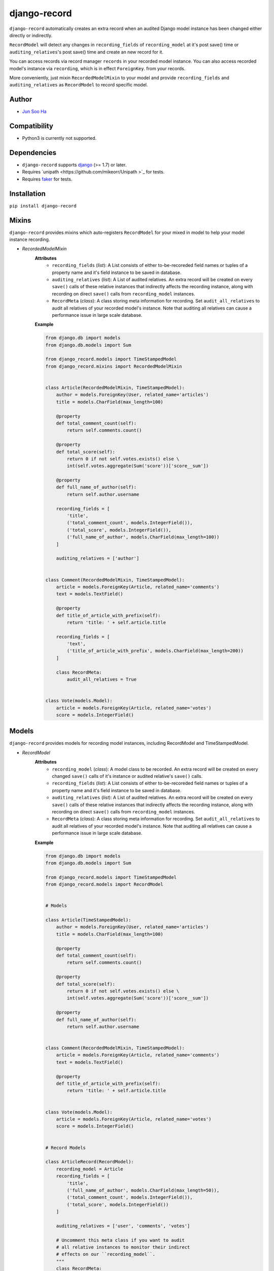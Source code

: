*************
django-record
*************
.. image:: https://secure.travis-ci.org/kuc2477/django-record.png?branch=master
   :target: http://travis-ci.org/kuc2477/django-record
.. image:: https://coveralls.io/repos/kuc2477/django-record/badge.svg?branch=master
   :target: https://coveralls.io/r/kuc2477/django-record?branch=master
.. image:: https://pypip.in/download/django-record/badge.svg
   :target: https://pypi.python.org/pypi/django-record/
   :alt: Latest Version
.. image:: https://pypip.in/py_versions/django-record/badge.svg
   :target: https://pypi.python.org/pypi/django-record/
.. image:: https://pypip.in/license/django-record/badge.svg
   :target: https://pypi.python.org/pypi/django-record/
.. image:: https://badge.fury.io/py/django-record.svg
   :target: http://badge.fury.io/py/django-record


    
``django-record`` automatically creates an extra record when an audited 
Django model instance has been changed either directly or indirectly.

``RecordModel`` will detect any changes in ``recording_fields`` of
``recording_model`` at it's post save() time or ``auditing_relatives``'s
post save() time and create an new record for it. 

You can access records via record manager ``records`` in your recorded model
instance. You can also access recorded model's instance via ``recording``, 
which is in effect ``ForeignKey``. from your records.

More conveniently, just mixin ``RecordedModelMixin`` to your model and provide 
``recording_fields`` and ``auditing_relatives`` as ``RecordModel`` to record 
specific model.


Author
======
* `Jun Soo Ha <kuc2477@gmail.com>`_


Compatibility
=============
* Python3 is currently not supported.
  

Dependencies
============
* ``django-record`` supports `django <https://github.com/django/django>`_ (>= 1.7) or later.
* Requires `unipath <https://github.com/mikeorr/Unipath >`_ for tests.
* Requires `faker <https://github.com/joke2k/faker>`_ for tests.


Installation
============
``pip install django-record``


Mixins
======
``django-record`` provides mixins which auto-registers ``RecordModel`` for your mixed in
model to help your model instance recording.

* *RecordedModelMixin*
    **Attributes**
        - ``recording_fields`` (*list*): A List consists of either to-be-recoreded field
          names or tuples of a property name and it's field instance to
          be saved in database.
    
        - ``auditing_relatives`` (*list*): A List of audited relatives. An extra record
          will be created on every ``save()`` calls of these relative instances that indirectly
          affects the recording instance, along with recording on direct ``save()`` calls from
          ``recording_model`` instances.
    
        - ``RecordMeta`` (*class*): A class storing meta information for recording. Set
          ``audit_all_relatives`` to audit all relatives of your recorded model's instance.
          Note that auditing all relatives can cause a performance issue in large scale
          database.
    
    **Example**
    
    .. code-block:: python
    
        from django.db import models
        from django.db.models import Sum
        
        from django_record.models import TimeStampedModel
        from django_record.mixins import RecordedModelMixin
        
        
        class Article(RecordedModelMixin, TimeStampedModel):
            author = models.ForeignKey(User, related_name='articles')
            title = models.CharField(max_length=100)
            
            @property
            def total_comment_count(self):
                return self.comments.count()
            
            @property
            def total_score(self):
                return 0 if not self.votes.exists() else \
                int(self.votes.aggregate(Sum('score'))['score__sum'])
                
            @property
            def full_name_of_author(self):
                return self.author.username
    
            recording_fields = [
                'title',
                ('total_comment_count', models.IntegerField()),
                ('total_score', models.IntegerField()),
                ('full_name_of_author', models.CharField(max_length=100))
            ]
    
            auditing_relatives = ['author']
    
        
        class Comment(RecordedModelMixin, TimeStampedModel):
            article = models.ForeignKey(Article, related_name='comments')
            text = models.TextField()
    
            @property
            def title_of_article_with_prefix(self):
                return 'title: ' + self.article.title
    
            recording_fields = [
                'text', 
                ('title_of_article_with_prefix', models.CharField(max_length=200))
            ]
    
            class RecordMeta:
                audit_all_relatives = True
    
        
        class Vote(models.Model):
            article = models.ForeignKey(Article, related_name='votes')
            score = models.IntegerField()


Models
======
``django-record`` provides models for recording model instances, including RecordModel and
TimeStampedModel.

* *RecordModel*
    **Attributes**
        - ``recording_model`` (*class*): A model class to be recorded. An extra record
          will be created on every changed ``save()`` calls of it's instance or
          audited relative's ``save()`` calls.
    
        - ``recording_fields`` (*list*): A List consists of either to-be-recoreded field
          names or tuples of a property name and it's field instance to
          be saved in database.
    
        - ``auditing_relatives`` (*list*): A List of audited relatives. An extra record
          will be created on every ``save()`` calls of these relative instances that indirectly
          affects the recording instance, along with recording on direct ``save()`` calls from
          ``recording_model`` instances.
    
        - ``RecordMeta`` (*class*): A class storing meta information for recording. Set
          ``audit_all_relatives`` to audit all relatives of your recorded model's instance.
          Note that auditing all relatives can cause a performance issue in large scale
          database.
    
    **Example**
    
    .. code-block:: python
    
        from django.db import models
        from django.db.models import Sum
        
        from django_record.models import TimeStampedModel
        from django_record.models import RecordModel
    
    
        # Models
        
        class Article(TimeStampedModel):
            author = models.ForeignKey(User, related_name='articles')
            title = models.CharField(max_length=100)
            
            @property
            def total_comment_count(self):
                return self.comments.count()
            
            @property
            def total_score(self):
                return 0 if not self.votes.exists() else \
                int(self.votes.aggregate(Sum('score'))['score__sum'])
                
            @property
            def full_name_of_author(self):
                return self.author.username
        
        
        class Comment(RecordedModelMixin, TimeStampedModel):
            article = models.ForeignKey(Article, related_name='comments')
            text = models.TextField()
    
            @property
            def title_of_article_with_prefix(self):
                return 'title: ' + self.article.title
    
        
        class Vote(models.Model):
            article = models.ForeignKey(Article, related_name='votes')
            score = models.IntegerField()
        
    
        # Record Models
    
        class ArticleRecord(RecordModel):
            recording_model = Article
            recording_fields = [
                'title',
                ('full_name_of_author', models.CharField(max_length=50)),
                ('total_comment_count', models.IntegerField()),
                ('total_score', models.IntegerField())
            ]
        
            auditing_relatives = ['user', 'comments', 'votes']
    
            # Uncomment this meta class if you want to audit
            # all relative instances to monitor their indirect
            # effects on our ``recording_model``.
            """
            class RecordMeta:
                audit_all_relatives = True
            """
            # Note that setting this attribute as True can cause
            # performance issue in large scale database.
    
    
        class CommentRecord(RecordModel):
            recording_model = Comment
            recording_fields = [
                'text', 
                ('title_of_article_with_prefix', models.CharField(max_length=200))
            ]
    
            class RecordMeta:
                audit_all_relatives = True
    


Usage
=====
.. code-block:: python
    
    >>> a =  Article.objects.first()
    >>> v = a.votes.first()
    >>>
    >>> v.score = 999
    >>> v.save()                                # recorder creates a new article record, updating 'total_score'.
    >>>
    >>> r =  a.records.latest()
    >>> a.total_score == r.total_score
    >>> True
    
    ...
    
    >>> count_before = a.total_comment_count
    >>>
    >>> Comment.objects.create(article=a, text='text of comment')   # recorder creates first record for created comment and
    >>>                                                             # a new record for existing article, updating 'total_comment_count'.
    >>> r = a.records.latest()
    >>> r.total_comment_count == count_before + 1
    >>> True
    
    ...
    
    >>> records_before_yesterday = d.records.filter(created__lte=yesterday)     # you can filter records by created time.
    >>> records_of_today = d.records.filter(created__gte=today)
    
    ...


Note
====
* **Only primitive types are supported for properties** and **you must
  offer appropriate field** for them when you put a tuple of a property
  name and it's field in 'recording_fields' for expected recording.

* ``RecordModel`` is also a subclass of ``TimeStampedModel``, so **make sure that
  you don't record either 'created' or 'modified' fields.**
